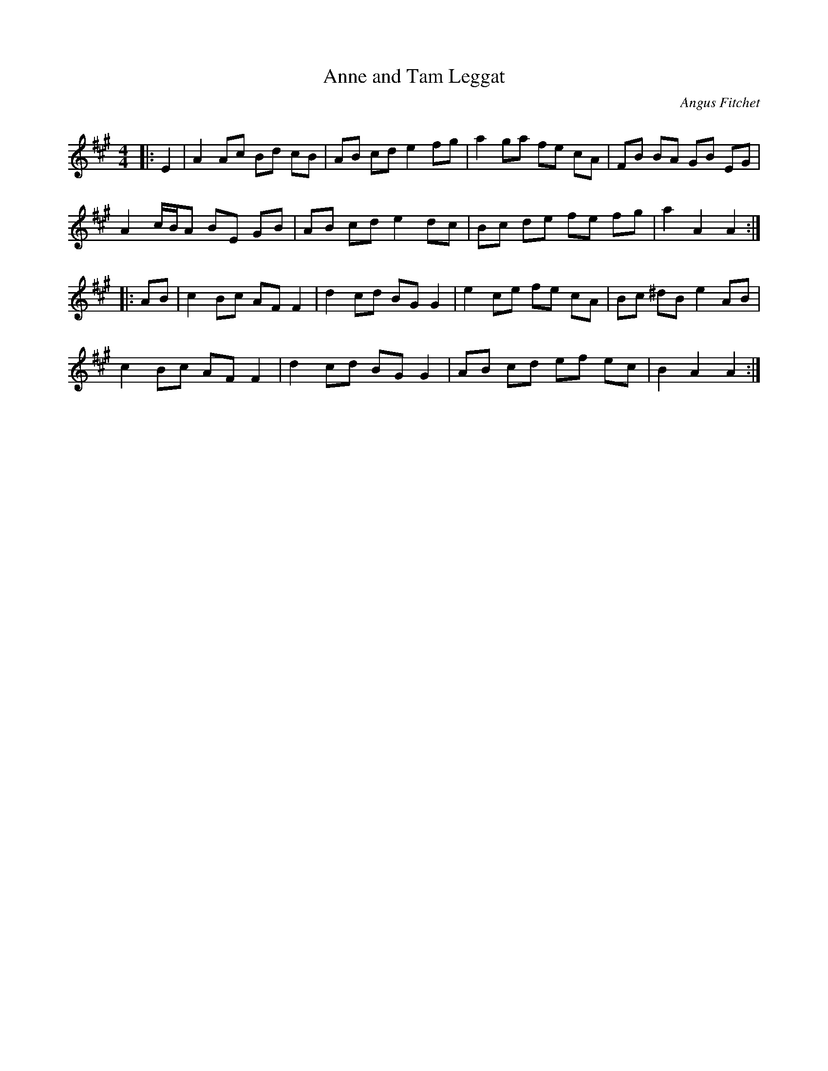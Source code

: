 X:1
T: Anne and Tam Leggat
C:Angus Fitchet
R:Reel
I:speed 232
Q:232
K:A
M:4/4
L:1/8
|:E2|A2Ac Bd cB|AB cd e2 fg|a2 ga fe cA|FB BA GB EG|
A2 c1/2B1/2A BE GB|AB cd e2 dc|Bc de fe fg|a2 A2 A2:|
|:AB|c2Bc AFF2|d2cd BG G2|e2 ce fe cA|Bc ^dB e2AB|
c2Bc AF F2|d2cd BGG2|AB cd ef ec|B2A2 A2:|
